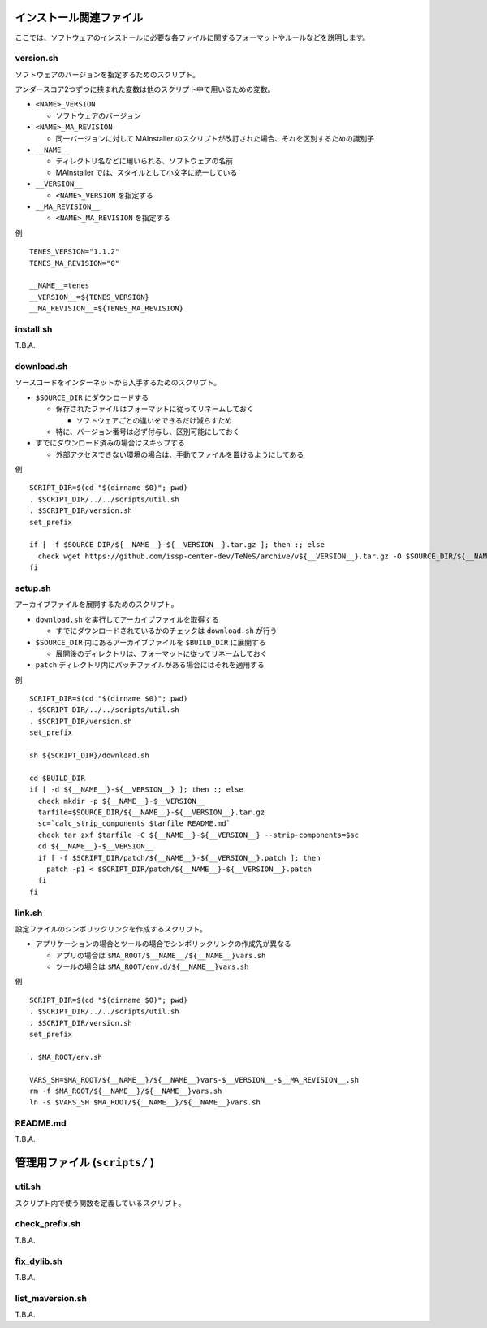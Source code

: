 .. highlight:: bash

インストール関連ファイル
------------------------------------------

ここでは、ソフトウェアのインストールに必要な各ファイルに関するフォーマットやルールなどを説明します。

version.sh
===========

ソフトウェアのバージョンを指定するためのスクリプト。

アンダースコア2つずつに挟まれた変数は他のスクリプト中で用いるための変数。

- ``<NAME>_VERSION``
  
  - ソフトウェアのバージョン

- ``<NAME>_MA_REVISION``

  - 同一バージョンに対して MAInstaller のスクリプトが改訂された場合、それを区別するための識別子

- ``__NAME__``

  - ディレクトリ名などに用いられる、ソフトウェアの名前
  - MAInstaller では、スタイルとして小文字に統一している

- ``__VERSION__``

  - ``<NAME>_VERSION`` を指定する

- ``__MA_REVISION__``

  - ``<NAME>_MA_REVISION`` を指定する

例 ::

  TENES_VERSION="1.1.2"
  TENES_MA_REVISION="0"

  __NAME__=tenes
  __VERSION__=${TENES_VERSION}
  __MA_REVISION__=${TENES_MA_REVISION}


install.sh
============

T.B.A.

download.sh
===========

ソースコードをインターネットから入手するためのスクリプト。

- ``$SOURCE_DIR`` にダウンロードする

  - 保存されたファイルはフォーマットに従ってリネームしておく

    - ソフトウェアごとの違いをできるだけ減らすため

  - 特に、バージョン番号は必ず付与し、区別可能にしておく

- すでにダウンロード済みの場合はスキップする

  - 外部アクセスできない環境の場合は、手動でファイルを置けるようにしてある

例 ::

    SCRIPT_DIR=$(cd "$(dirname $0)"; pwd)
    . $SCRIPT_DIR/../../scripts/util.sh
    . $SCRIPT_DIR/version.sh
    set_prefix

    if [ -f $SOURCE_DIR/${__NAME__}-${__VERSION__}.tar.gz ]; then :; else
      check wget https://github.com/issp-center-dev/TeNeS/archive/v${__VERSION__}.tar.gz -O $SOURCE_DIR/${__NAME__}-${__VERSION__}.tar.gz
    fi


setup.sh
===========

アーカイブファイルを展開するためのスクリプト。

- ``download.sh`` を実行してアーカイブファイルを取得する

  - すでにダウンロードされているかのチェックは ``download.sh`` が行う

- ``$SOURCE_DIR`` 内にあるアーカイブファイルを ``$BUILD_DIR`` に展開する

  - 展開後のディレクトリは、フォーマットに従ってリネームしておく

- ``patch`` ディレクトリ内にパッチファイルがある場合にはそれを適用する

例 ::

  SCRIPT_DIR=$(cd "$(dirname $0)"; pwd)
  . $SCRIPT_DIR/../../scripts/util.sh
  . $SCRIPT_DIR/version.sh
  set_prefix

  sh ${SCRIPT_DIR}/download.sh

  cd $BUILD_DIR
  if [ -d ${__NAME__}-${__VERSION__} ]; then :; else
    check mkdir -p ${__NAME__}-$__VERSION__
    tarfile=$SOURCE_DIR/${__NAME__}-${__VERSION__}.tar.gz
    sc=`calc_strip_components $tarfile README.md`
    check tar zxf $tarfile -C ${__NAME__}-${__VERSION__} --strip-components=$sc
    cd ${__NAME__}-$__VERSION__
    if [ -f $SCRIPT_DIR/patch/${__NAME__}-${__VERSION__}.patch ]; then
      patch -p1 < $SCRIPT_DIR/patch/${__NAME__}-${__VERSION__}.patch
    fi
  fi


link.sh
===========

設定ファイルのシンボリックリンクを作成するスクリプト。

- アプリケーションの場合とツールの場合でシンボリックリンクの作成先が異なる

  - アプリの場合は ``$MA_ROOT/$__NAME__/${__NAME__}vars.sh``

  - ツールの場合は ``$MA_ROOT/env.d/${__NAME__}vars.sh``

例 ::

  SCRIPT_DIR=$(cd "$(dirname $0)"; pwd)
  . $SCRIPT_DIR/../../scripts/util.sh
  . $SCRIPT_DIR/version.sh
  set_prefix

  . $MA_ROOT/env.sh

  VARS_SH=$MA_ROOT/${__NAME__}/${__NAME__}vars-$__VERSION__-$__MA_REVISION__.sh
  rm -f $MA_ROOT/${__NAME__}/${__NAME__}vars.sh
  ln -s $VARS_SH $MA_ROOT/${__NAME__}/${__NAME__}vars.sh


README.md
===========

T.B.A.



管理用ファイル (``scripts/`` )
--------------------------------

util.sh
=================

スクリプト内で使う関数を定義しているスクリプト。

check_prefix.sh
===================

T.B.A.


fix_dylib.sh
===================

T.B.A.


list_maversion.sh
===================

T.B.A.
